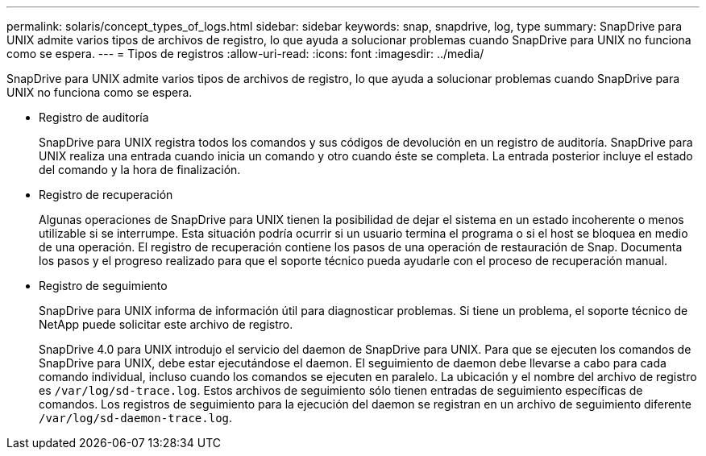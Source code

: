 ---
permalink: solaris/concept_types_of_logs.html 
sidebar: sidebar 
keywords: snap, snapdrive, log, type 
summary: SnapDrive para UNIX admite varios tipos de archivos de registro, lo que ayuda a solucionar problemas cuando SnapDrive para UNIX no funciona como se espera. 
---
= Tipos de registros
:allow-uri-read: 
:icons: font
:imagesdir: ../media/


[role="lead"]
SnapDrive para UNIX admite varios tipos de archivos de registro, lo que ayuda a solucionar problemas cuando SnapDrive para UNIX no funciona como se espera.

* Registro de auditoría
+
SnapDrive para UNIX registra todos los comandos y sus códigos de devolución en un registro de auditoría. SnapDrive para UNIX realiza una entrada cuando inicia un comando y otro cuando éste se completa. La entrada posterior incluye el estado del comando y la hora de finalización.

* Registro de recuperación
+
Algunas operaciones de SnapDrive para UNIX tienen la posibilidad de dejar el sistema en un estado incoherente o menos utilizable si se interrumpe. Esta situación podría ocurrir si un usuario termina el programa o si el host se bloquea en medio de una operación. El registro de recuperación contiene los pasos de una operación de restauración de Snap. Documenta los pasos y el progreso realizado para que el soporte técnico pueda ayudarle con el proceso de recuperación manual.

* Registro de seguimiento
+
SnapDrive para UNIX informa de información útil para diagnosticar problemas. Si tiene un problema, el soporte técnico de NetApp puede solicitar este archivo de registro.

+
SnapDrive 4.0 para UNIX introdujo el servicio del daemon de SnapDrive para UNIX. Para que se ejecuten los comandos de SnapDrive para UNIX, debe estar ejecutándose el daemon. El seguimiento de daemon debe llevarse a cabo para cada comando individual, incluso cuando los comandos se ejecuten en paralelo. La ubicación y el nombre del archivo de registro es `/var/log/sd-trace.log`. Estos archivos de seguimiento sólo tienen entradas de seguimiento específicas de comandos. Los registros de seguimiento para la ejecución del daemon se registran en un archivo de seguimiento diferente `/var/log/sd-daemon-trace.log`.


